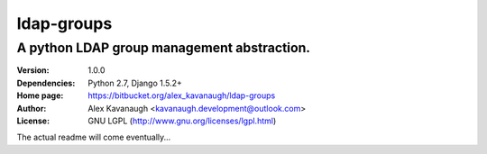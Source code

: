 ldap-groups
%%%%%%%%%%%

A python LDAP group management abstraction.
^^^^^^^^^^^^^^^^^^^^^^^^^^^^^^^^^^^^^^^^^^^

:Version:           1.0.0
:Dependencies:      Python 2.7, Django 1.5.2+
:Home page:         https://bitbucket.org/alex_kavanaugh/ldap-groups
:Author:            Alex Kavanaugh <kavanaugh.development@outlook.com>
:License:           GNU LGPL (http://www.gnu.org/licenses/lgpl.html)

The actual readme will come eventually...
